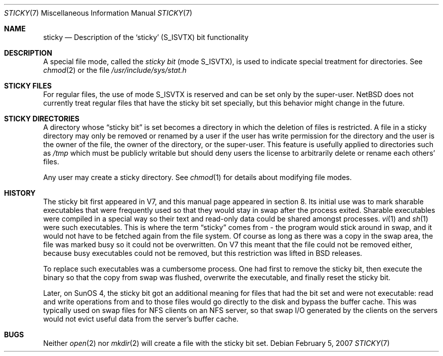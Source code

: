 .\"	$NetBSD: sticky.7,v 1.5 2007/02/05 14:54:31 rillig Exp $
.\"
.\" Copyright (c) 1980, 1991, 1993
.\"	The Regents of the University of California.  All rights reserved.
.\"
.\" Redistribution and use in source and binary forms, with or without
.\" modification, are permitted provided that the following conditions
.\" are met:
.\" 1. Redistributions of source code must retain the above copyright
.\"    notice, this list of conditions and the following disclaimer.
.\" 2. Redistributions in binary form must reproduce the above copyright
.\"    notice, this list of conditions and the following disclaimer in the
.\"    documentation and/or other materials provided with the distribution.
.\" 3. Neither the name of the University nor the names of its contributors
.\"    may be used to endorse or promote products derived from this software
.\"    without specific prior written permission.
.\"
.\" THIS SOFTWARE IS PROVIDED BY THE REGENTS AND CONTRIBUTORS ``AS IS'' AND
.\" ANY EXPRESS OR IMPLIED WARRANTIES, INCLUDING, BUT NOT LIMITED TO, THE
.\" IMPLIED WARRANTIES OF MERCHANTABILITY AND FITNESS FOR A PARTICULAR PURPOSE
.\" ARE DISCLAIMED.  IN NO EVENT SHALL THE REGENTS OR CONTRIBUTORS BE LIABLE
.\" FOR ANY DIRECT, INDIRECT, INCIDENTAL, SPECIAL, EXEMPLARY, OR CONSEQUENTIAL
.\" DAMAGES (INCLUDING, BUT NOT LIMITED TO, PROCUREMENT OF SUBSTITUTE GOODS
.\" OR SERVICES; LOSS OF USE, DATA, OR PROFITS; OR BUSINESS INTERRUPTION)
.\" HOWEVER CAUSED AND ON ANY THEORY OF LIABILITY, WHETHER IN CONTRACT, STRICT
.\" LIABILITY, OR TORT (INCLUDING NEGLIGENCE OR OTHERWISE) ARISING IN ANY WAY
.\" OUT OF THE USE OF THIS SOFTWARE, EVEN IF ADVISED OF THE POSSIBILITY OF
.\" SUCH DAMAGE.
.\"
.\"     @(#)sticky.8	8.1 (Berkeley) 6/5/93
.\"
.Dd February 5, 2007
.Dt STICKY 7
.Os
.Sh NAME
.Nm sticky
.Nd Description of the `sticky' (S_ISVTX) bit functionality
.Sh DESCRIPTION
A special file mode, called the
.Em sticky bit
(mode
.Dv S_ISVTX ) ,
is used to indicate special treatment for directories.
See
.Xr chmod 2
or the file
.Pa /usr/include/sys/stat.h
.Sh STICKY FILES
For regular files, the use of mode
.Dv S_ISVTX
is reserved and can be set only by the super-user.
.Nx
does not currently treat regular files that have the sticky bit set
specially, but this behavior might change in the future.
.Sh STICKY DIRECTORIES
A directory whose
.Dq sticky bit
is set becomes a
directory in which the deletion of files is restricted.
A file in a sticky directory may only be removed or renamed
by a user if the user has write permission for the directory and
the user is the owner of the file, the owner of the directory,
or the super-user.
This feature is usefully applied to directories such as
.Pa /tmp
which must be publicly writable but should deny users the license
to arbitrarily delete or rename each others' files.
.Pp
Any user may create a sticky directory.
See
.Xr chmod 1
for details about modifying file modes.
.Sh HISTORY
The sticky bit first appeared in V7, and this manual page appeared
in section 8.
Its initial use was to mark sharable executables
that were frequently used so that they would stay in swap after
the process exited.
Sharable executables were compiled in a special way so their text
and read-only data could be shared amongst processes.
.Xr vi 1
and
.Xr sh 1
were such executables.
This is where the term
.Dq sticky
comes from - the program would stick around in swap, and it would
not have to be fetched again from the file system.
Of course as long as there was a copy in the swap area, the file
was marked busy so it could not be overwritten.
On V7 this meant that the file could not be removed either, because
busy executables could not be removed, but this restriction was
lifted in BSD releases.
.Pp
To replace such executables was a cumbersome process.
One had first to remove the sticky bit, then execute the binary so
that the copy from swap was flushed, overwrite the executable, and
finally reset the sticky bit.
.Pp
Later, on SunOS 4, the sticky bit got an additional meaning for
files that had the bit set and were not executable: read and write
operations from and to those files would go directly to the disk
and bypass the buffer cache.
This was typically used on swap files for NFS clients on an NFS
server, so that swap I/O generated by the clients on the servers
would not evict useful data from the server's buffer cache.
.Sh BUGS
Neither
.Xr open 2
nor
.Xr mkdir 2
will create a file with the sticky bit set.
